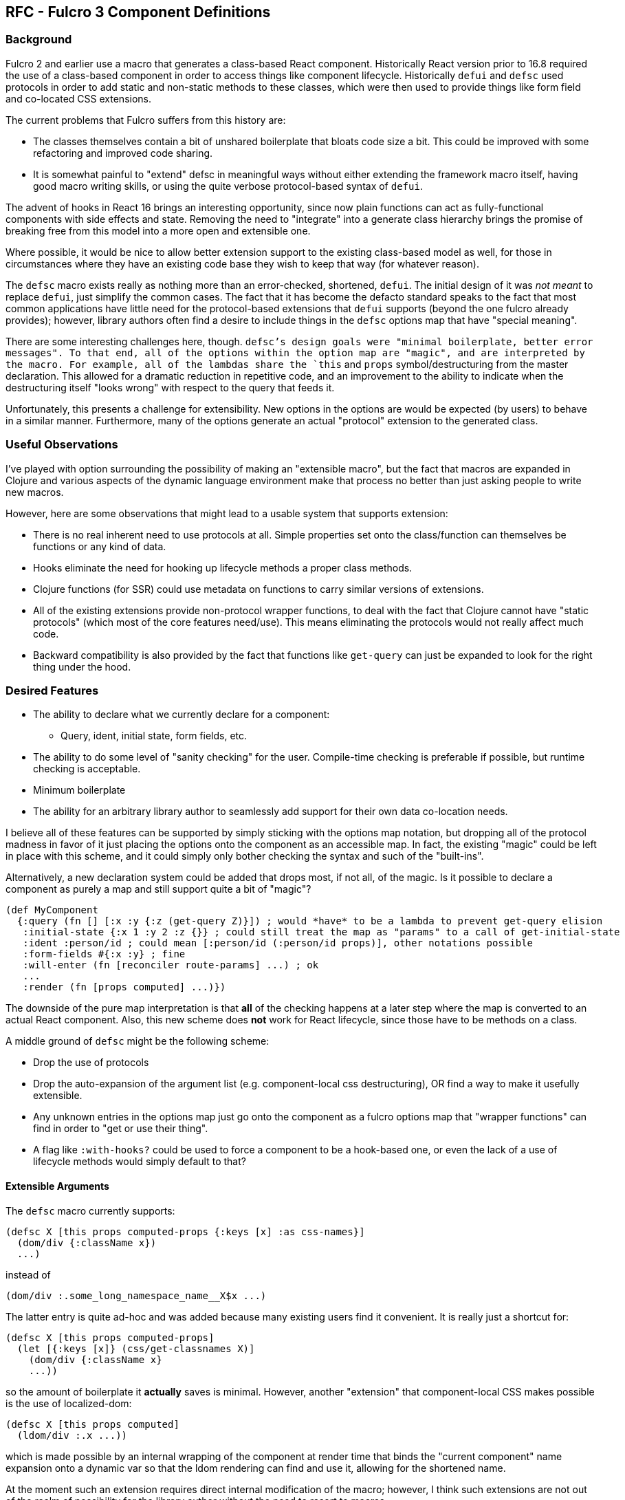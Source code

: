 == RFC - Fulcro 3 Component Definitions

=== Background

Fulcro 2 and earlier use a macro that generates a class-based React component. Historically
React version prior to 16.8 required the use of a class-based component in order to access
things like component lifecycle. Historically `defui` and `defsc` used protocols in order to
add static and non-static methods to these classes, which were then used to provide
things like form field and co-located CSS extensions.

The current problems that Fulcro suffers from this history are:

* The classes themselves contain a bit of unshared boilerplate that bloats code
size a bit. This could be improved with some refactoring and improved code sharing.
* It is somewhat painful to "extend" defsc in meaningful ways without either extending
the framework macro itself, having good macro writing skills, or using the quite verbose
protocol-based syntax of `defui`.

The advent of hooks in React 16 brings an interesting opportunity, since now plain functions can
act as fully-functional components with side effects and state. Removing the need to
"integrate" into a generate class hierarchy brings the promise of breaking free from
this model into a more open and extensible one.

Where possible, it would be nice to allow better extension support to the existing class-based
model as well, for those in circumstances where they have an existing code base they
wish to keep that way (for whatever reason).

The `defsc` macro exists really as nothing more than an error-checked, shortened, `defui`.  The
initial design of it was _not meant_ to replace `defui`, just simplify the common cases.  The
fact that it has become the defacto standard speaks to the fact that most common applications
have little need for the protocol-based extensions that `defui` supports (beyond the one
fulcro already provides); however, library authors often find a desire to include things in the
`defsc` options map that have "special meaning".

There are some interesting challenges here, though. `defsc`'s design goals were "minimal boilerplate,
better error messages".  To that end, all of the options within the option map are "magic", and are
interpreted by the macro.  For example, all of the lambdas share the `this` and `props` symbol/destructuring
from the master declaration.  This allowed for a dramatic reduction in repetitive
code, and an improvement to the ability to indicate when the destructuring itself "looks wrong"
with respect to the query that feeds it.

Unfortunately, this presents a challenge for extensibility. New options in the options are
would be expected (by users) to behave in a similar manner.  Furthermore, many of the
options generate an actual "protocol" extension to the generated class.

=== Useful Observations

I've played with option surrounding the possibility of making an "extensible macro", but the fact
that macros are expanded in Clojure and various aspects of the dynamic language environment
make that process no better than just asking people to write new macros.

However, here are some observations that might lead to a usable system that supports
extension:

* There is no real inherent need to use protocols at all.  Simple properties set onto the class/function
can themselves be functions or any kind of data.
* Hooks eliminate the need for hooking up lifecycle methods a proper class methods.
* Clojure functions (for SSR) could use metadata on functions to carry similar versions of extensions.
* All of the existing extensions provide non-protocol wrapper functions, to deal
with the fact that Clojure cannot have "static protocols" (which most of the core
features need/use). This means eliminating the protocols would not really affect much code.
* Backward compatibility is also provided by the fact that functions like `get-query` can
just be expanded to look for the right thing under the hood.

=== Desired Features

* The ability to declare what we currently declare for a component:
** Query, ident, initial state, form fields, etc.
* The ability to do some level of "sanity checking" for the user. Compile-time checking is
preferable if possible, but runtime checking is acceptable.
* Minimum boilerplate
* The ability for an arbitrary library author to seamlessly add support for their own data
co-location needs.

I believe all of these features can be supported by simply sticking with the options map notation,
but dropping all of the protocol madness in favor of it just placing the options onto the
component as an accessible map. In fact, the existing "magic" could be left in place
with this scheme, and it could simply only bother checking the syntax and such of the
"built-ins".

Alternatively, a new declaration system could be added that drops most, if not all, of the magic.
Is it possible to declare a component as purely a map and still support quite a bit of "magic"?

```
(def MyComponent
  {:query (fn [] [:x :y {:z (get-query Z)}]) ; would *have* to be a lambda to prevent get-query elision
   :initial-state {:x 1 :y 2 :z {}} ; could still treat the map as "params" to a call of get-initial-state
   :ident :person/id ; could mean [:person/id (:person/id props)], other notations possible
   :form-fields #{:x :y} ; fine
   :will-enter (fn [reconciler route-params] ...) ; ok
   ...
   :render (fn [props computed] ...)})
```

The downside of the pure map interpretation is that *all* of the checking happens at a later
step where the map is converted to an actual React component. Also, this new scheme does *not*
work for React lifecycle, since those have to be methods on a class.

A middle ground of `defsc` might be the following scheme:

* Drop the use of protocols
* Drop the auto-expansion of the argument list (e.g. component-local css destructuring), OR
find a way to make it usefully extensible.
* Any unknown entries in the options map just go onto the component as a fulcro options map
that "wrapper functions" can find in order to "get or use their thing".
* A flag like `:with-hooks?` could be used to force a component to be a hook-based one, or even
the lack of a use of lifecycle methods would simply default to that?

==== Extensible Arguments

The `defsc` macro currently supports:

```
(defsc X [this props computed-props {:keys [x] :as css-names}]
  (dom/div {:className x})
  ...)
```

instead of

```
(dom/div :.some_long_namespace_name__X$x ...)
```

The latter entry is quite ad-hoc and was added because many existing users find
it convenient.  It is really just a shortcut for:

```
(defsc X [this props computed-props]
  (let [{:keys [x]} (css/get-classnames X)]
    (dom/div {:className x}
    ...))
```

so the amount of boilerplate it *actually* saves is minimal.  However, another "extension"
that component-local CSS makes possible is the use of localized-dom:

```
(defsc X [this props computed]
  (ldom/div :.x ...))
```

which is made possible by an internal wrapping of the component at render time that
binds the "current component" name expansion onto a dynamic var so that the ldom
rendering can find and use it, allowing for the shortened name.

At the moment such an extension requires direct internal modification of the macro;
however, I think such extensions are not out of the realm of possibility for
the library author without the need to resort to macros.

The "extension points" here are:

* Support for putting "extra data" into the final arg of `defsc` at render time,
based upon things in the options map. For the CSS case this is just munging
names declared in the co-located options with the component ns/name.
* Support for "dynamically scoping" useful information at render time (e.g. the
namespace and name of the component we're rendering).

It seems to me that a global (and dynamic for that matter) registry of such
extensions could be registered with Fulcro allowing all components to suddenly gain
this kind of dynamic ability.  This could be useful for things like factoring CSS support
out to a library, reducing boilerplate in extensions, and even performance instrumentation.

The internationalization support could use this for tracking which component
an string is used in so that an on-screen translation editor could discover
which things are "on screen" for a translation tool.

React context providers and consumers could also probably be encapsulated this way.

=== Proposed Fulcro 3 Implementation

We create a new `defsc` macro (new ns) and maintain API parity where possible. Source
changes for most applications are meant to be minimal, perhaps nothing more than
changing a require statement.

The existing features remain essentially the same except for the following:

* `:ident` should support a simple keyword. This kw means the name of the table and ID prop of
the entity. (e.g. is equivalent to `(fn [] [:k (:k props)])`)
* `:css` becomes a decoupled library, leaving no direct dependency on garden anywhere in Fulcro. The
library version leverages the new extension support to "regain" its syntactic equivalence.

We drop the use of protocols (Object still needed if lifecycle methods are used). We
support generating hooks-based components.

We add an option when making a fulcro client that installs middleware into the component
system with the following hooks:

==== Wrap Render

Adding in this middleware causes all component-level renders to go through whatever
middleware is defined.  This composes like Ring:

```
:render-middleware (fn [original-render]
                     (fn [this props computed extra-args]
                       (original-render ...)))
```

for example:

```
:render-middleware (fn [original-render]
                      (-> original-render
                        (wrap-instrumentation)
                        (wrap-component-local-css)
                        ...))
```

This allows the augmentation of and of the arguments (freely doing so to extra args)
and also gives the opportunity to bind dynamic vars to values during render. The options
map of `defsc` can be pulled from the component, which is accessible via `this`.
